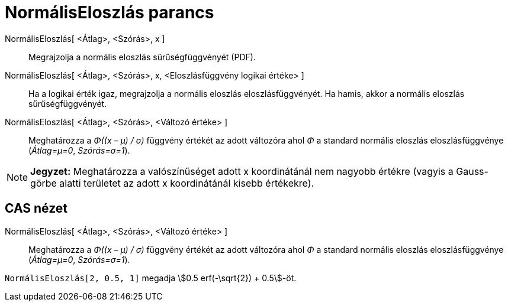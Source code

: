 = NormálisEloszlás parancs
:page-en: commands/Normal
ifdef::env-github[:imagesdir: /hu/modules/ROOT/assets/images]

NormálisEloszlás[ <Átlag>, <Szórás>, x ]::
  Megrajzolja a normális eloszlás sűrűségfüggvényét (PDF).
NormálisEloszlás[ <Átlag>, <Szórás>, x, <Eloszlásfüggvény logikai értéke> ]::
  Ha a logikai érték igaz, megrajzolja a normális eloszlás eloszlásfüggvényét. Ha hamis, akkor a normális eloszlás
  sűrűségfüggvényét.
NormálisEloszlás[ <Átlag>, <Szórás>, <Változó értéke> ]::
  Meghatározza a _Φ((x – μ) / σ)_ függvény értékét az adott változóra ahol _Φ_ a standard normális eloszlás
  eloszlásfüggvénye (_Átlag=μ=0_, _Szórás=σ=1_).

[NOTE]
====

*Jegyzet:* Meghatározza a valószínűséget adott x koordinátánál nem nagyobb értékre (vagyis a Gauss-görbe alatti
területet az adott x koordinátánál kisebb értékekre).

====

== CAS nézet

NormálisEloszlás[ <Átlag>, <Szórás>, <Változó értéke> ]::
  Meghatározza a _Φ((x – μ) / σ)_ függvény értékét az adott változóra ahol _Φ_ a standard normális eloszlás
  eloszlásfüggvénye (_Átlag=μ=0_, _Szórás=σ=1_).

[EXAMPLE]
====

`++NormálisEloszlás[2, 0.5, 1]++` megadja stem:[0.5 erf(-\sqrt{2}) + 0.5]-öt.

====
